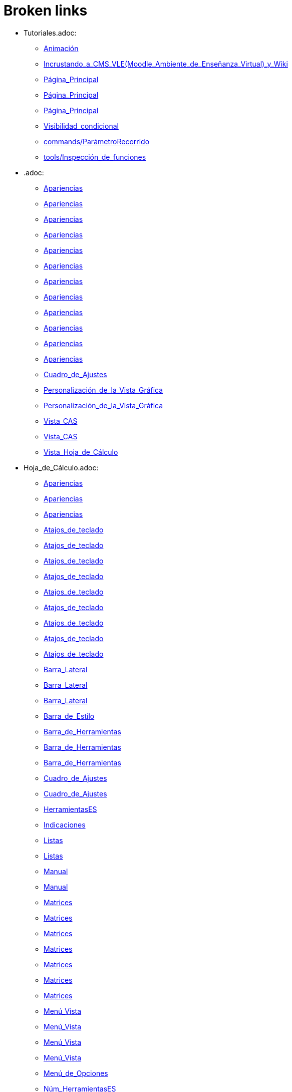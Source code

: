 = Broken links

* Tutoriales.adoc:
 
 ** xref:Animación.adoc[Animación]
 ** xref:Incrustando_a_CMS_VLE_(Moodle_Ambiente_de_Enseñanza_Virtual)_y_Wiki.adoc[Incrustando_a_CMS_VLE_(Moodle_Ambiente_de_Enseñanza_Virtual)_y_Wiki]
 ** xref:Página_Principal.adoc[Página_Principal]
 ** xref:Página_Principal.adoc[Página_Principal]
 ** xref:Página_Principal.adoc[Página_Principal]
 ** xref:Visibilidad_condicional.adoc[Visibilidad_condicional]
 ** xref:commands/ParámetroRecorrido.adoc[commands/ParámetroRecorrido]
 ** xref:tools/Inspección_de_funciones.adoc[tools/Inspección_de_funciones]
* .adoc:
 
 ** xref:Apariencias.adoc[Apariencias]
 ** xref:Apariencias.adoc[Apariencias]
 ** xref:Apariencias.adoc[Apariencias]
 ** xref:Apariencias.adoc[Apariencias]
 ** xref:Apariencias.adoc[Apariencias]
 ** xref:Apariencias.adoc[Apariencias]
 ** xref:Apariencias.adoc[Apariencias]
 ** xref:Apariencias.adoc[Apariencias]
 ** xref:Apariencias.adoc[Apariencias]
 ** xref:Apariencias.adoc[Apariencias]
 ** xref:Apariencias.adoc[Apariencias]
 ** xref:Apariencias.adoc[Apariencias]
 ** xref:Cuadro_de_Ajustes.adoc[Cuadro_de_Ajustes]
 ** xref:Personalización_de_la_Vista_Gráfica.adoc[Personalización_de_la_Vista_Gráfica]
 ** xref:Personalización_de_la_Vista_Gráfica.adoc[Personalización_de_la_Vista_Gráfica]
 ** xref:Vista_CAS.adoc[Vista_CAS]
 ** xref:Vista_CAS.adoc[Vista_CAS]
 ** xref:Vista_Hoja_de_Cálculo.adoc[Vista_Hoja_de_Cálculo]
* Hoja_de_Cálculo.adoc:
 
 ** xref:Apariencias.adoc[Apariencias]
 ** xref:Apariencias.adoc[Apariencias]
 ** xref:Apariencias.adoc[Apariencias]
 ** xref:Atajos_de_teclado.adoc[Atajos_de_teclado]
 ** xref:Atajos_de_teclado.adoc[Atajos_de_teclado]
 ** xref:Atajos_de_teclado.adoc[Atajos_de_teclado]
 ** xref:Atajos_de_teclado.adoc[Atajos_de_teclado]
 ** xref:Atajos_de_teclado.adoc[Atajos_de_teclado]
 ** xref:Atajos_de_teclado.adoc[Atajos_de_teclado]
 ** xref:Atajos_de_teclado.adoc[Atajos_de_teclado]
 ** xref:Atajos_de_teclado.adoc[Atajos_de_teclado]
 ** xref:Atajos_de_teclado.adoc[Atajos_de_teclado]
 ** xref:Barra_Lateral.adoc[Barra_Lateral]
 ** xref:Barra_Lateral.adoc[Barra_Lateral]
 ** xref:Barra_Lateral.adoc[Barra_Lateral]
 ** xref:Barra_de_Estilo.adoc[Barra_de_Estilo]
 ** xref:Barra_de_Herramientas.adoc[Barra_de_Herramientas]
 ** xref:Barra_de_Herramientas.adoc[Barra_de_Herramientas]
 ** xref:Barra_de_Herramientas.adoc[Barra_de_Herramientas]
 ** xref:Cuadro_de_Ajustes.adoc[Cuadro_de_Ajustes]
 ** xref:Cuadro_de_Ajustes.adoc[Cuadro_de_Ajustes]
 ** xref:HerramientasES.adoc[HerramientasES]
 ** xref:Indicaciones.adoc[Indicaciones]
 ** xref:Listas.adoc[Listas]
 ** xref:Listas.adoc[Listas]
 ** xref:Manual.adoc[Manual]
 ** xref:Manual.adoc[Manual]
 ** xref:Matrices.adoc[Matrices]
 ** xref:Matrices.adoc[Matrices]
 ** xref:Matrices.adoc[Matrices]
 ** xref:Matrices.adoc[Matrices]
 ** xref:Matrices.adoc[Matrices]
 ** xref:Matrices.adoc[Matrices]
 ** xref:Matrices.adoc[Matrices]
 ** xref:Menú_Vista.adoc[Menú_Vista]
 ** xref:Menú_Vista.adoc[Menú_Vista]
 ** xref:Menú_Vista.adoc[Menú_Vista]
 ** xref:Menú_Vista.adoc[Menú_Vista]
 ** xref:Menú_de_Opciones.adoc[Menú_de_Opciones]
 ** xref:Núm_HerramientasES.adoc[Núm_HerramientasES]
 ** xref:Núm_HerramientasES.adoc[Núm_HerramientasES]
 ** xref:Puntos_y_Vectores.adoc[Puntos_y_Vectores]
 ** xref:Vistas.adoc[Vistas]
 ** xref:Vistas.adoc[Vistas]
 ** xref:Vistas.adoc[Vistas]
 ** xref:commands/Celda.adoc[commands/Celda]
 ** xref:commands/Columna.adoc[commands/Columna]
 ** xref:commands/Comandos_de_Hoja_de_Cálculo.adoc[commands/Comandos_de_Hoja_de_Cálculo]
 ** xref:commands/Disposición.adoc[commands/Disposición]
 ** xref:commands/Fila.adoc[commands/Fila]
 ** xref:commands/IniciaGrabación.adoc[commands/IniciaGrabación]
 ** xref:commands/IniciaGrabación.adoc[commands/IniciaGrabación]
 ** xref:commands/Nombre.adoc[commands/Nombre]
 ** xref:commands/RangoCeldas.adoc[commands/RangoCeldas]
 ** xref:commands/RellenaCeldas.adoc[commands/RellenaCeldas]
 ** xref:commands/RellenaCeldas.adoc[commands/RellenaCeldas]
 ** xref:commands/RellenaColumna.adoc[commands/RellenaColumna]
 ** xref:commands/RellenaColumna.adoc[commands/RellenaColumna]
 ** xref:commands/RellenaColumna.adoc[commands/RellenaColumna]
 ** xref:commands/RellenaColumna.adoc[commands/RellenaColumna]
 ** xref:commands/RellenaFila.adoc[commands/RellenaFila]
 ** xref:commands/VistaActiva.adoc[commands/VistaActiva]
 ** xref:tools/Análisis_Multivariable.adoc[tools/Análisis_Multivariable]
 ** xref:tools/Análisis_de_Regresión_de_dos_variables.adoc[tools/Análisis_de_Regresión_de_dos_variables]
 ** xref:tools/Análisis_de_una_variable.adoc[tools/Análisis_de_una_variable]
 ** xref:tools/Lista.adoc[tools/Lista]
 ** xref:tools/Lista.adoc[tools/Lista]
 ** xref:tools/Lista.adoc[tools/Lista]
 ** xref:tools/Lista.adoc[tools/Lista]
 ** xref:tools/Lista.adoc[tools/Lista]
 ** xref:tools/Lista.adoc[tools/Lista]
 ** xref:tools/Lista.adoc[tools/Lista]
 ** xref:tools/Lista.adoc[tools/Lista]
 ** xref:tools/Matriz.adoc[tools/Matriz]
 ** xref:tools/Mínimo.adoc[tools/Mínimo]
 ** xref:tools/Registro_en_Hoja_de_Cálculo.adoc[tools/Registro_en_Hoja_de_Cálculo]
 ** xref:tools/Registro_en_Hoja_de_Cálculo.adoc[tools/Registro_en_Hoja_de_Cálculo]
 ** xref:tools/Registro_en_Hoja_de_Cálculo.adoc[tools/Registro_en_Hoja_de_Cálculo]
 ** xref:tools/Registro_en_Hoja_de_Cálculo.adoc[tools/Registro_en_Hoja_de_Cálculo]
 ** xref:tools/Tabla.adoc[tools/Tabla]
* tools/Cálculo_de_Probabilidades.adoc:
 
 ** xref:Apariencias.adoc[Apariencias]
 ** xref:Apariencias.adoc[Apariencias]
 ** xref:Barra_Lateral.adoc[Barra_Lateral]
 ** xref:Barra_Lateral.adoc[Barra_Lateral]
 ** xref:Barra_Lateral.adoc[Barra_Lateral]
* Perspectivas.adoc:
 
 ** xref:Barra_Lateral.adoc[Barra_Lateral]
 ** xref:Vista_3D.adoc[Vista_3D]
 ** xref:Vista_3D.adoc[Vista_3D]
 ** xref:Vista_Hoja_de_Cálculo.adoc[Vista_Hoja_de_Cálculo]
 ** xref:Vista_Hoja_de_Cálculo.adoc[Vista_Hoja_de_Cálculo]
 ** xref:tools/Rotación.adoc[tools/Rotación]
* Herramientas_CAS.adoc:
 
 ** xref:Barra_de_Herramientas.adoc[Barra_de_Herramientas]
 ** xref:Barra_de_Herramientas.adoc[Barra_de_Herramientas]
 ** xref:Barra_de_Herramientas.adoc[Barra_de_Herramientas]
 ** xref:Herramientas.adoc[Herramientas]
 ** xref:Herramientas.adoc[Herramientas]
 ** xref:Vista_CAS.adoc[Vista_CAS]
 ** xref:Vista_CAS.adoc[Vista_CAS]
 ** xref:Vista_CAS.adoc[Vista_CAS]
 ** xref:Vista_CAS.adoc[Vista_CAS]
 ** xref:Vista_CAS.adoc[Vista_CAS]
 ** xref:tools/Derivada.adoc[tools/Derivada]
 ** xref:tools/Derivada.adoc[tools/Derivada]
 ** xref:tools/Derivada.adoc[tools/Derivada]
 ** xref:tools/Derivada.adoc[tools/Derivada]
 ** xref:tools/Derivada.adoc[tools/Derivada]
 ** xref:tools/Evalúa.adoc[tools/Evalúa]
 ** xref:tools/Factoriza.adoc[tools/Factoriza]
 ** xref:tools/Factoriza.adoc[tools/Factoriza]
 ** xref:tools/Factoriza.adoc[tools/Factoriza]
 ** xref:tools/Resolución_Numérica.adoc[tools/Resolución_Numérica]
 ** xref:tools/Resolución_Numérica.adoc[tools/Resolución_Numérica]
 ** xref:tools/Resolución_Numérica.adoc[tools/Resolución_Numérica]
 ** xref:tools/Resolución_Numérica.adoc[tools/Resolución_Numérica]
 ** xref:tools/Resolución_Numérica.adoc[tools/Resolución_Numérica]
 ** xref:tools/Resolución_Numérica.adoc[tools/Resolución_Numérica]
 ** xref:tools/Resolución_Numérica.adoc[tools/Resolución_Numérica]
 ** xref:tools/Resuelve.adoc[tools/Resuelve]
 ** xref:tools/Resuelve.adoc[tools/Resuelve]
 ** xref:tools/Resuelve.adoc[tools/Resuelve]
 ** xref:tools/Resuelve.adoc[tools/Resuelve]
 ** xref:tools/Resuelve.adoc[tools/Resuelve]
 ** xref:tools/Resuelve.adoc[tools/Resuelve]
 ** xref:tools/Sustituye.adoc[tools/Sustituye]
 ** xref:tools/Sustituye.adoc[tools/Sustituye]
 ** xref:tools/Sustituye.adoc[tools/Sustituye]
 ** xref:tools/Sustituye.adoc[tools/Sustituye]
 ** xref:tools/Sustituye.adoc[tools/Sustituye]
 ** xref:tools/Sustituye.adoc[tools/Sustituye]
 ** xref:tools/Sustituye.adoc[tools/Sustituye]
 ** xref:tools/Sustituye.adoc[tools/Sustituye]
 ** xref:tools/Sustituye.adoc[tools/Sustituye]
 ** xref:tools/Sustituye.adoc[tools/Sustituye]
 ** xref:tools/Sustituye.adoc[tools/Sustituye]
 ** xref:tools/Sustituye.adoc[tools/Sustituye]
 ** xref:tools/Valor_Numérico.adoc[tools/Valor_Numérico]
 ** xref:tools/Valor_Numérico.adoc[tools/Valor_Numérico]
 ** xref:tools/Valor_Numérico.adoc[tools/Valor_Numérico]
 ** xref:tools/Valor_Numérico.adoc[tools/Valor_Numérico]
 ** xref:tools/Valor_Numérico.adoc[tools/Valor_Numérico]
 ** xref:tools/Valor_Numérico.adoc[tools/Valor_Numérico]
 ** xref:tools/Valor_Numérico.adoc[tools/Valor_Numérico]
* Herramientas_3D.adoc:
 
 ** xref:Barra_de_Herramientas.adoc[Barra_de_Herramientas]
 ** xref:Barra_de_Herramientas.adoc[Barra_de_Herramientas]
 ** xref:Barra_de_Herramientas.adoc[Barra_de_Herramientas]
 ** xref:Herramientas.adoc[Herramientas]
 ** xref:Herramientas.adoc[Herramientas]
 ** xref:Herramientas_3D_a_libro.adoc[Herramientas_3D_a_libro]
 ** xref:Núm_HerramientasES.adoc[Núm_HerramientasES]
 ** xref:Vista_3D.adoc[Vista_3D]
 ** xref:Vista_3D.adoc[Vista_3D]
 ** xref:Vista_3D.adoc[Vista_3D]
 ** xref:Vista_3D.adoc[Vista_3D]
 ** xref:Vista_3D.adoc[Vista_3D]
 ** xref:Vista_3D.adoc[Vista_3D]
 ** xref:Vista_3D.adoc[Vista_3D]
 ** xref:tools/Cilindro.adoc[tools/Cilindro]
 ** xref:tools/Cilindro.adoc[tools/Cilindro]
 ** xref:tools/Cilindro.adoc[tools/Cilindro]
 ** xref:tools/Cono.adoc[tools/Cono]
 ** xref:tools/Cono.adoc[tools/Cono]
 ** xref:tools/Cono.adoc[tools/Cono]
 ** xref:tools/Pirámide.adoc[tools/Pirámide]
 ** xref:tools/Pirámide_o_Cono_desde_su_base.adoc[tools/Pirámide_o_Cono_desde_su_base]
 ** xref:tools/Pirámide_o_Cono_desde_su_base.adoc[tools/Pirámide_o_Cono_desde_su_base]
 ** xref:tools/Plano.adoc[tools/Plano]
 ** xref:tools/Plano.adoc[tools/Plano]
 ** xref:tools/Plano.adoc[tools/Plano]
 ** xref:tools/Plano_paralelo.adoc[tools/Plano_paralelo]
 ** xref:tools/Plano_paralelo.adoc[tools/Plano_paralelo]
 ** xref:tools/Plano_paralelo.adoc[tools/Plano_paralelo]
 ** xref:tools/Plano_perpendicular.adoc[tools/Plano_perpendicular]
 ** xref:tools/Plano_perpendicular.adoc[tools/Plano_perpendicular]
 ** xref:tools/Plano_perpendicular.adoc[tools/Plano_perpendicular]
 ** xref:tools/Plano_perpendicular.adoc[tools/Plano_perpendicular]
 ** xref:tools/Plano_perpendicular.adoc[tools/Plano_perpendicular]
 ** xref:tools/Plano_por_tres_puntos.adoc[tools/Plano_por_tres_puntos]
 ** xref:tools/Plano_por_tres_puntos.adoc[tools/Plano_por_tres_puntos]
 ** xref:tools/Plano_por_tres_puntos.adoc[tools/Plano_por_tres_puntos]
 ** xref:tools/Plano_por_tres_puntos.adoc[tools/Plano_por_tres_puntos]
 ** xref:tools/Prisma.adoc[tools/Prisma]
 ** xref:tools/Prisma.adoc[tools/Prisma]
 ** xref:tools/Prisma_o_Cilindro_desde_su_base.adoc[tools/Prisma_o_Cilindro_desde_su_base]
 ** xref:tools/Prisma_o_Cilindro_desde_su_base.adoc[tools/Prisma_o_Cilindro_desde_su_base]
 ** xref:tools/Prisma_o_Cilindro_desde_su_base.adoc[tools/Prisma_o_Cilindro_desde_su_base]
 ** xref:tools/Rota_la_Vista_Gráfica_3D.adoc[tools/Rota_la_Vista_Gráfica_3D]
 ** xref:tools/Rota_la_Vista_Gráfica_3D.adoc[tools/Rota_la_Vista_Gráfica_3D]
 ** xref:tools/Rota_la_Vista_Gráfica_3D.adoc[tools/Rota_la_Vista_Gráfica_3D]
 ** xref:tools/Rotación.adoc[tools/Rotación]
 ** xref:tools/Simetría_Axial.adoc[tools/Simetría_Axial]
 ** xref:tools/Simetría_Central.adoc[tools/Simetría_Central]
 ** xref:tools/Tetraedro_regular.adoc[tools/Tetraedro_regular]
 ** xref:tools/Tetraedro_regular.adoc[tools/Tetraedro_regular]
* Exporta_como_página_web_(html).adoc:
 
 ** xref:Barra_de_Herramientas.adoc[Barra_de_Herramientas]
 ** xref:Cuadro_de_Exportación.adoc[Cuadro_de_Exportación]
 ** xref:Cuadro_de_Exportación.adoc[Cuadro_de_Exportación]
 ** xref:Cuadro_de_Exportación.adoc[Cuadro_de_Exportación]
* HerramientasESNúm.adoc:
 
 ** xref:Barra_de_Herramientas.adoc[Barra_de_Herramientas]
* Desplazamientos.adoc:
 
 ** xref:Cambio_de_valores.adoc[Cambio_de_valores]
 ** xref:Cuadro_de_Redefinición.adoc[Cuadro_de_Redefinición]
 ** xref:Imágenes.adoc[Imágenes]
 ** xref:Imágenes.adoc[Imágenes]
 ** xref:commands/CoordenadasDinámicas.adoc[commands/CoordenadasDinámicas]
 ** xref:tools/Gira_en_torno_a_un_Punto.adoc[tools/Gira_en_torno_a_un_Punto]
 ** xref:tools/Imagen.adoc[tools/Imagen]
 ** xref:tools/Registro_en_Hoja_de_Cálculo.adoc[tools/Registro_en_Hoja_de_Cálculo]
 ** xref:tools/Registro_en_Hoja_de_Cálculo.adoc[tools/Registro_en_Hoja_de_Cálculo]
* Teclas_de_Atajos.adoc:
 
 ** xref:Capas.adoc[Capas]
 ** xref:Manual.adoc[Manual]
 ** xref:Números_y_Ángulos.adoc[Números_y_Ángulos]
 ** xref:Personalización_de_la_Vista_Gráfica.adoc[Personalización_de_la_Vista_Gráfica]
 ** xref:Vista_Hoja_de_Cálculo.adoc[Vista_Hoja_de_Cálculo]
* Herramienta_Deslizador.adoc:
 
 ** xref:Colores_Dinámicos.adoc[Colores_Dinámicos]
* Preparativos_de_la_Vista_Gráfica.adoc:
 
 ** xref:Cuadro_de_Ajustes.adoc[Cuadro_de_Ajustes]
 ** xref:Cuadro_de_Ajustes.adoc[Cuadro_de_Ajustes]
 ** xref:commands/PasoEjeX.adoc[commands/PasoEjeX]
 ** xref:commands/PasoEjeY.adoc[commands/PasoEjeY]
 ** xref:tools/Alejar.adoc[tools/Alejar]
 ** xref:tools/Aproximar.adoc[tools/Aproximar]
* Preparación_de_los_Ajustes.adoc:
 
 ** xref:Cuadro_de_Ajustes.adoc[Cuadro_de_Ajustes]
* Envío_a_GeoGebra.adoc:
 
 ** xref:Cuadro_de_Exportación.adoc[Cuadro_de_Exportación]
 ** xref:Cuadro_de_Exportación.adoc[Cuadro_de_Exportación]
 ** xref:Cuadro_de_Exportación.adoc[Cuadro_de_Exportación]
 ** xref:GeoGebra.adoc[GeoGebra]
* Menú_Contextual.adoc:
 
 ** xref:Cuadro_de_Propiedades.adoc[Cuadro_de_Propiedades]
 ** xref:Personalización_de_la_Vista_Gráfica.adoc[Personalización_de_la_Vista_Gráfica]
 ** xref:Protocolo_de_Construcción.adoc[Protocolo_de_Construcción]
 ** xref:Vista_Hoja_de_Cálculo.adoc[Vista_Hoja_de_Cálculo]
 ** xref:tools/Registro_en_Hoja_de_Cálculo.adoc[tools/Registro_en_Hoja_de_Cálculo]
* Selección_de_Objetos.adoc:
 
 ** xref:Cuadro_de_Propiedades.adoc[Cuadro_de_Propiedades]
* Exportando_Gráficos.adoc:
 
 ** xref:Cuadros_de_Diálogo.adoc[Cuadros_de_Diálogo]
 ** xref:Exportar_a_LaTeX_PGF_PSTricks_y_Asymptote.adoc[Exportar_a_LaTeX_PGF_PSTricks_y_Asymptote]
 ** xref:Imágenes.adoc[Imágenes]
 ** xref:Imágenes.adoc[Imágenes]
 ** xref:Menú_Archivo.adoc[Menú_Archivo]
 ** xref:Protocolo_de_Construcción.adoc[Protocolo_de_Construcción]
* Opciones_de_Impresión.adoc:
 
 ** xref:Cuadros_de_Diálogo.adoc[Cuadros_de_Diálogo]
 ** xref:Menú_Archivo.adoc[Menú_Archivo]
* Aplica_Molde.adoc:
 
 ** xref:Cuadros_de_Diálogo.adoc[Cuadros_de_Diálogo]
 ** xref:Menú_Archivo.adoc[Menú_Archivo]
 ** xref:Menú_Archivo.adoc[Menú_Archivo]
* Nombrando_Objetos.adoc:
 
 ** xref:Etiquetas_y_rótulos.adoc[Etiquetas_y_rótulos]
 ** xref:Objetos.adoc[Objetos]
 ** xref:Objetos_Generales.adoc[Objetos_Generales]
* Exporta_a_LaTeX_PGF_PSTricks_y_Asymptote.adoc:
 
 ** xref:Exportar_Gráficos.adoc[Exportar_Gráficos]
 ** xref:Menú_Archivo.adoc[Menú_Archivo]
* Barra_de_herramientas.adoc:
 
 ** xref:Herramientas.adoc[Herramientas]
 ** xref:Herramientas.adoc[Herramientas]
 ** xref:Herramientas.adoc[Herramientas]
 ** xref:Herramientas.adoc[Herramientas]
 ** xref:Herramientas.adoc[Herramientas]
 ** xref:tools/Herramientas_de_Objetos_de_acción.adoc[tools/Herramientas_de_Objetos_de_acción]
* Herramientas_Propias.adoc:
 
 ** xref:Herramientas.adoc[Herramientas]
 ** xref:Herramientas_Gráficas.adoc[Herramientas_Gráficas]
 ** xref:Núm_HerramientasES.adoc[Núm_HerramientasES]
 ** xref:Núm_HerramientasES.adoc[Núm_HerramientasES]
 ** xref:tools/Herramientas_3D.adoc[tools/Herramientas_3D]
 ** xref:tools/Herramientas_de_Hoja_de_Cálculo.adoc[tools/Herramientas_de_Hoja_de_Cálculo]
* tools/Perpendicular.adoc:
 
 ** xref:HerramientasES.adoc[HerramientasES]
 ** xref:HerramientasES.adoc[HerramientasES]
 ** xref:Herramientas_Gráficas.adoc[Herramientas_Gráficas]
 ** xref:Herramientas_Gráficas.adoc[Herramientas_Gráficas]
 ** xref:Núm_HerramientasES.adoc[Núm_HerramientasES]
 ** xref:Núm_HerramientasES.adoc[Núm_HerramientasES]
 ** xref:Núm_HerramientasES.adoc[Núm_HerramientasES]
 ** xref:Núm_HerramientasES.adoc[Núm_HerramientasES]
 ** xref:Núm_HerramientasES.adoc[Núm_HerramientasES]
 ** xref:Núm_HerramientasES.adoc[Núm_HerramientasES]
 ** xref:Núm_HerramientasES.adoc[Núm_HerramientasES]
 ** xref:commands/Perpendicular.adoc[commands/Perpendicular]
 ** xref:tools/Ajuste_lineal.adoc[tools/Ajuste_lineal]
 ** xref:tools/Bisectriz.adoc[tools/Bisectriz]
 ** xref:tools/Herramientas_3D.adoc[tools/Herramientas_3D]
 ** xref:tools/Herramientas_3D.adoc[tools/Herramientas_3D]
 ** xref:tools/Lugar_geométrico.adoc[tools/Lugar_geométrico]
 ** xref:tools/Mediatriz.adoc[tools/Mediatriz]
 ** xref:tools/Polar_o_Conjugado.adoc[tools/Polar_o_Conjugado]
 ** xref:tools/Recta_paralela.adoc[tools/Recta_paralela]
 ** xref:tools/Tangentes.adoc[tools/Tangentes]
* tools/Paralela.adoc:
 
 ** xref:HerramientasES.adoc[HerramientasES]
 ** xref:HerramientasES.adoc[HerramientasES]
 ** xref:Herramientas_Gráficas.adoc[Herramientas_Gráficas]
 ** xref:Herramientas_Gráficas.adoc[Herramientas_Gráficas]
 ** xref:Núm_HerramientasES.adoc[Núm_HerramientasES]
 ** xref:Núm_HerramientasES.adoc[Núm_HerramientasES]
 ** xref:Núm_HerramientasES.adoc[Núm_HerramientasES]
 ** xref:Núm_HerramientasES.adoc[Núm_HerramientasES]
 ** xref:Núm_HerramientasES.adoc[Núm_HerramientasES]
 ** xref:Núm_HerramientasES.adoc[Núm_HerramientasES]
 ** xref:Núm_HerramientasES.adoc[Núm_HerramientasES]
 ** xref:commands/Recta.adoc[commands/Recta]
 ** xref:tools/Herramientas_3D.adoc[tools/Herramientas_3D]
 ** xref:tools/Herramientas_3D.adoc[tools/Herramientas_3D]
* tools/Punto_(des)vinculado.adoc:
 
 ** xref:HerramientasES.adoc[HerramientasES]
 ** xref:HerramientasES.adoc[HerramientasES]
 ** xref:Núm_HerramientasES.adoc[Núm_HerramientasES]
 ** xref:Núm_HerramientasES.adoc[Núm_HerramientasES]
 ** xref:Núm_HerramientasES.adoc[Núm_HerramientasES]
 ** xref:Núm_HerramientasES.adoc[Núm_HerramientasES]
 ** xref:Núm_HerramientasES.adoc[Núm_HerramientasES]
 ** xref:Núm_HerramientasES.adoc[Núm_HerramientasES]
 ** xref:Núm_HerramientasES.adoc[Núm_HerramientasES]
 ** xref:Objetos_Geométricos.adoc[Objetos_Geométricos]
* tools/Número_complejo.adoc:
 
 ** xref:HerramientasES.adoc[HerramientasES]
 ** xref:Núm_HerramientasES.adoc[Núm_HerramientasES]
 ** xref:Núm_HerramientasES.adoc[Núm_HerramientasES]
 ** xref:Núm_HerramientasES.adoc[Núm_HerramientasES]
 ** xref:Núm_HerramientasES.adoc[Núm_HerramientasES]
* tools/Lugar_Geométrico.adoc:
 
 ** xref:HerramientasES.adoc[HerramientasES]
 ** xref:HerramientasES.adoc[HerramientasES]
 ** xref:Herramientas_Gráficas.adoc[Herramientas_Gráficas]
 ** xref:Herramientas_Gráficas.adoc[Herramientas_Gráficas]
 ** xref:Lugar_Geométrico.adoc[Lugar_Geométrico]
 ** xref:Lugar_Geométrico.adoc[Lugar_Geométrico]
 ** xref:Lugar_Geométrico.adoc[Lugar_Geométrico]
 ** xref:Lugar_Geométrico.adoc[Lugar_Geométrico]
 ** xref:Núm_HerramientasES.adoc[Núm_HerramientasES]
 ** xref:Núm_HerramientasES.adoc[Núm_HerramientasES]
 ** xref:Núm_HerramientasES.adoc[Núm_HerramientasES]
 ** xref:Núm_HerramientasES.adoc[Núm_HerramientasES]
 ** xref:Núm_HerramientasES.adoc[Núm_HerramientasES]
 ** xref:Núm_HerramientasES.adoc[Núm_HerramientasES]
 ** xref:Núm_HerramientasES.adoc[Núm_HerramientasES]
 ** xref:commands/Delaunay.adoc[commands/Delaunay]
 ** xref:commands/Delaunay.adoc[commands/Delaunay]
 ** xref:commands/LugarGeométrico.adoc[commands/LugarGeométrico]
 ** xref:commands/LugarGeométrico.adoc[commands/LugarGeométrico]
 ** xref:tools/Herramientas_3D.adoc[tools/Herramientas_3D]
 ** xref:tools/Herramientas_3D.adoc[tools/Herramientas_3D]
* tools/Casilla_de_Control.adoc:
 
 ** xref:HerramientasES.adoc[HerramientasES]
 ** xref:Herramientas_Gráficas.adoc[Herramientas_Gráficas]
 ** xref:Herramientas_Gráficas.adoc[Herramientas_Gráficas]
 ** xref:InterAcciones.adoc[InterAcciones]
 ** xref:InterAcciones.adoc[InterAcciones]
 ** xref:Núm_HerramientasES.adoc[Núm_HerramientasES]
 ** xref:Núm_HerramientasES.adoc[Núm_HerramientasES]
 ** xref:Núm_HerramientasES.adoc[Núm_HerramientasES]
 ** xref:Núm_HerramientasES.adoc[Núm_HerramientasES]
 ** xref:Objetos_de_Acción.adoc[Objetos_de_Acción]
 ** xref:Objetos_de_Acción.adoc[Objetos_de_Acción]
 ** xref:Personalización_de_la_Vista_Gráfica.adoc[Personalización_de_la_Vista_Gráfica]
 ** xref:Personalización_de_la_Vista_Gráfica.adoc[Personalización_de_la_Vista_Gráfica]
 ** xref:Propiedades_de_Objeto.adoc[Propiedades_de_Objeto]
 ** xref:Propiedades_de_Objeto.adoc[Propiedades_de_Objeto]
 ** xref:Valores_lógicos.adoc[Valores_lógicos]
 ** xref:Valores_lógicos.adoc[Valores_lógicos]
 ** xref:Visibilidad_condicional.adoc[Visibilidad_condicional]
 ** xref:tools/Herramientas_3D.adoc[tools/Herramientas_3D]
 ** xref:tools/Herramientas_3D.adoc[tools/Herramientas_3D]
* tools/Casilla_de_Entrada.adoc:
 
 ** xref:HerramientasES.adoc[HerramientasES]
 ** xref:Herramientas_Gráficas.adoc[Herramientas_Gráficas]
 ** xref:Herramientas_Gráficas.adoc[Herramientas_Gráficas]
 ** xref:InterAcciones.adoc[InterAcciones]
 ** xref:InterAcciones.adoc[InterAcciones]
 ** xref:Núm_HerramientasES.adoc[Núm_HerramientasES]
 ** xref:Núm_HerramientasES.adoc[Núm_HerramientasES]
 ** xref:Núm_HerramientasES.adoc[Núm_HerramientasES]
 ** xref:Núm_HerramientasES.adoc[Núm_HerramientasES]
 ** xref:Objetos_de_Acción.adoc[Objetos_de_Acción]
 ** xref:Objetos_de_Acción.adoc[Objetos_de_Acción]
 ** xref:commands/CasillaEntrada.adoc[commands/CasillaEntrada]
 ** xref:commands/CasillaEntrada.adoc[commands/CasillaEntrada]
 ** xref:tools/Herramientas_3D.adoc[tools/Herramientas_3D]
 ** xref:tools/Herramientas_3D.adoc[tools/Herramientas_3D]
* Notas_Lanzamiento_de_GeoGebra_5_0.adoc:
 
 ** xref:HerramientasES.adoc[HerramientasES]
 ** xref:tools/Cilindro.adoc[tools/Cilindro]
 ** xref:tools/Cono.adoc[tools/Cono]
 ** xref:tools/Pirámide.adoc[tools/Pirámide]
 ** xref:tools/Pirámide_o_Cono_desde_su_base.adoc[tools/Pirámide_o_Cono_desde_su_base]
 ** xref:tools/Plano.adoc[tools/Plano]
 ** xref:tools/Plano_paralelo.adoc[tools/Plano_paralelo]
 ** xref:tools/Plano_perpendicular.adoc[tools/Plano_perpendicular]
 ** xref:tools/Plano_por_tres_puntos.adoc[tools/Plano_por_tres_puntos]
 ** xref:tools/Prisma.adoc[tools/Prisma]
 ** xref:tools/Prisma_o_Cilindro_desde_su_base.adoc[tools/Prisma_o_Cilindro_desde_su_base]
 ** xref:tools/Rotación.adoc[tools/Rotación]
 ** xref:tools/Tetraedro_regular.adoc[tools/Tetraedro_regular]
* Gráfica_3D.adoc:
 
 ** xref:HerramientasES.adoc[HerramientasES]
 ** xref:Núm_HerramientasES.adoc[Núm_HerramientasES]
* BOD.adoc:
 
 ** xref:HerramientasES.adoc[HerramientasES]
 ** xref:HerramientasES.adoc[HerramientasES]
 ** xref:HerramientasES.adoc[HerramientasES]
 ** xref:HerramientasES.adoc[HerramientasES]
 ** xref:HerramientasES.adoc[HerramientasES]
 ** xref:HerramientasES.adoc[HerramientasES]
 ** xref:HerramientasES.adoc[HerramientasES]
 ** xref:HerramientasES.adoc[HerramientasES]
 ** xref:HerramientasES.adoc[HerramientasES]
 ** xref:HerramientasES.adoc[HerramientasES]
 ** xref:HerramientasES.adoc[HerramientasES]
 ** xref:HerramientasES.adoc[HerramientasES]
 ** xref:HerramientasES.adoc[HerramientasES]
 ** xref:HerramientasES.adoc[HerramientasES]
 ** xref:HerramientasES.adoc[HerramientasES]
 ** xref:HerramientasES.adoc[HerramientasES]
 ** xref:HerramientasES.adoc[HerramientasES]
 ** xref:HerramientasES.adoc[HerramientasES]
 ** xref:HerramientasES.adoc[HerramientasES]
 ** xref:HerramientasES.adoc[HerramientasES]
 ** xref:HerramientasES.adoc[HerramientasES]
 ** xref:HerramientasES.adoc[HerramientasES]
 ** xref:HerramientasES.adoc[HerramientasES]
 ** xref:HerramientasES.adoc[HerramientasES]
 ** xref:HerramientasES.adoc[HerramientasES]
 ** xref:tools/Ajuste_lineal.adoc[tools/Ajuste_lineal]
 ** xref:tools/Bisectriz.adoc[tools/Bisectriz]
 ** xref:tools/Circunferencia_por_tres_puntos.adoc[tools/Circunferencia_por_tres_puntos]
 ** xref:tools/Imagen.adoc[tools/Imagen]
 ** xref:tools/Imagen.adoc[tools/Imagen]
 ** xref:tools/Mediatriz.adoc[tools/Mediatriz]
 ** xref:tools/Mostrar_Ocultar_objeto.adoc[tools/Mostrar_Ocultar_objeto]
 ** xref:tools/Mínimo.adoc[tools/Mínimo]
 ** xref:tools/Prisma.adoc[tools/Prisma]
 ** xref:tools/Recta_perpendicular.adoc[tools/Recta_perpendicular]
 ** xref:tools/Relación.adoc[tools/Relación]
* Rótulos_y_Subtítulos.adoc:
 
 ** xref:Indicaciones.adoc[Indicaciones]
 ** xref:Objetos.adoc[Objetos]
 ** xref:commands/Botón.adoc[commands/Botón]
 ** xref:commands/CasillaControl.adoc[commands/CasillaControl]
 ** xref:commands/Rótulo.adoc[commands/Rótulo]
 ** xref:commands/Selecciona.adoc[commands/Selecciona]
 ** xref:tools/Botón.adoc[tools/Botón]
 ** xref:tools/Casilla_de_entrada.adoc[tools/Casilla_de_entrada]
* Valores_Lógicos.adoc:
 
 ** xref:Intervalos.adoc[Intervalos]
 ** xref:Objetos_Generales.adoc[Objetos_Generales]
 ** xref:Operadores_y_Funciones_Predefinidas.adoc[Operadores_y_Funciones_Predefinidas]
 ** xref:Visibilidad_condicional.adoc[Visibilidad_condicional]
 ** xref:Visibilidad_condicional.adoc[Visibilidad_condicional]
 ** xref:commands/Demuestra.adoc[commands/Demuestra]
 ** xref:commands/Demuestra.adoc[commands/Demuestra]
 ** xref:commands/DemuestraDetalles.adoc[commands/DemuestraDetalles]
 ** xref:commands/DemuestraDetalles.adoc[commands/DemuestraDetalles]
 ** xref:commands/Si.adoc[commands/Si]
 ** xref:tools/Casilla_de_verificación.adoc[tools/Casilla_de_verificación]
 ** xref:tools/Casilla_de_verificación.adoc[tools/Casilla_de_verificación]
* Trazados.adoc:
 
 ** xref:Lugar_Geométrico.adoc[Lugar_Geométrico]
 ** xref:commands/Delaunay.adoc[commands/Delaunay]
 ** xref:tools/Lugar_geométrico.adoc[tools/Lugar_geométrico]
 ** xref:tools/Lugar_geométrico.adoc[tools/Lugar_geométrico]
 ** xref:tools/Recta_paralela.adoc[tools/Recta_paralela]
 ** xref:tools/Recta_perpendicular.adoc[tools/Recta_perpendicular]
 ** xref:tools/Recta_perpendicular.adoc[tools/Recta_perpendicular]
 ** xref:tools/Tangentes.adoc[tools/Tangentes]
* Tutoriales_para_Expertos.adoc:
 
 ** xref:Manual.adoc[Manual]
* Tutoriales_de_Administración.adoc:
 
 ** xref:Manual.adoc[Manual]
* Referencias_de_Programación.adoc:
 
 ** xref:Manual.adoc[Manual]
* Compatibilidad.adoc:
 
 ** xref:Manual.adoc[Manual]
* Menubar.adoc:
 
 ** xref:Menú_Apariencias.adoc[Menú_Apariencias]
* Algebra_View.adoc:
 
 ** xref:Menú_Apariencias.adoc[Menú_Apariencias]
 ** xref:Menú_Apariencias.adoc[Menú_Apariencias]
 ** xref:Objetos_libres_dependientes_y_auxiliares.adoc[Objetos_libres_dependientes_y_auxiliares]
* Graphics_View.adoc:
 
 ** xref:Menú_Apariencias.adoc[Menú_Apariencias]
 ** xref:Menú_Apariencias.adoc[Menú_Apariencias]
 ** xref:Menú_Apariencias.adoc[Menú_Apariencias]
 ** xref:Menú_Apariencias.adoc[Menú_Apariencias]
* Spreadsheet_View.adoc:
 
 ** xref:Menú_Apariencias.adoc[Menú_Apariencias]
 ** xref:Objetos_libres_dependientes_y_auxiliares.adoc[Objetos_libres_dependientes_y_auxiliares]
* CAS_View.adoc:
 
 ** xref:Menú_Apariencias.adoc[Menú_Apariencias]
 ** xref:Números_complejos.adoc[Números_complejos]
* 3D_Graphics_View.adoc:
 
 ** xref:Menú_Apariencias.adoc[Menú_Apariencias]
* Probability_Calculator.adoc:
 
 ** xref:Menú_Apariencias.adoc[Menú_Apariencias]
* Sidebar.adoc:
 
 ** xref:Menú_Apariencias.adoc[Menú_Apariencias]
* Líneas_y_Ejes.adoc:
 
 ** xref:Nombres_de_objetos.adoc[Nombres_de_objetos]
 ** xref:Objetos_Geométricos.adoc[Objetos_Geométricos]
 ** xref:Personalización_de_la_Vista_Gráfica.adoc[Personalización_de_la_Vista_Gráfica]
 ** xref:Personalización_de_la_Vista_Gráfica.adoc[Personalización_de_la_Vista_Gráfica]
 ** xref:commands/Extremo.adoc[commands/Extremo]
 ** xref:commands/GráficoQQ.adoc[commands/GráficoQQ]
 ** xref:commands/GráficoQQ.adoc[commands/GráficoQQ]
 ** xref:commands/RazónEjes.adoc[commands/RazónEjes]
 ** xref:commands/RazónEjes.adoc[commands/RazónEjes]
 ** xref:commands/RazónEjes.adoc[commands/RazónEjes]
 ** xref:commands/RazónEjes.adoc[commands/RazónEjes]
 ** xref:commands/Raíz.adoc[commands/Raíz]
 ** xref:commands/Raíz.adoc[commands/Raíz]
 ** xref:commands/Raíz.adoc[commands/Raíz]
 ** xref:commands/Raíz.adoc[commands/Raíz]
 ** xref:commands/Raíz.adoc[commands/Raíz]
 ** xref:commands/Soluciones.adoc[commands/Soluciones]
 ** xref:commands/TortugaAvanza.adoc[commands/TortugaAvanza]
* Secciones_cónicas.adoc:
 
 ** xref:Nombres_de_objetos.adoc[Nombres_de_objetos]
 ** xref:Objetos_Geométricos.adoc[Objetos_Geométricos]
 ** xref:Objetos_Geométricos.adoc[Objetos_Geométricos]
 ** xref:tools/Polar_o_Conjugado.adoc[tools/Polar_o_Conjugado]
 ** xref:tools/Polar_o_Conjugado.adoc[tools/Polar_o_Conjugado]
 ** xref:tools/Polar_o_Conjugado.adoc[tools/Polar_o_Conjugado]
 ** xref:tools/Polar_o_Conjugado.adoc[tools/Polar_o_Conjugado]
 ** xref:tools/Polar_o_Conjugado.adoc[tools/Polar_o_Conjugado]
 ** xref:tools/Polar_o_Conjugado.adoc[tools/Polar_o_Conjugado]
 ** xref:tools/Polar_o_Conjugado.adoc[tools/Polar_o_Conjugado]
 ** xref:tools/Punto_en_Objeto.adoc[tools/Punto_en_Objeto]
 ** xref:tools/Tangentes.adoc[tools/Tangentes]
* Etiquetas_y_Rótulos.adoc:
 
 ** xref:Nombres_de_objetos.adoc[Nombres_de_objetos]
* tools/Análisis_Regresión_Dos_Variables.adoc:
 
 ** xref:Núm_HerramientasES.adoc[Núm_HerramientasES]
 ** xref:Núm_HerramientasES.adoc[Núm_HerramientasES]
* Properties_Dialog.adoc:
 
 ** xref:Números_complejos.adoc[Números_complejos]
* Input_Bar.adoc:
 
 ** xref:Números_complejos.adoc[Números_complejos]
 ** xref:Objetos_libres_dependientes_y_auxiliares.adoc[Objetos_libres_dependientes_y_auxiliares]
* Predefined_Functions_and_Operators.adoc:
 
 ** xref:Números_complejos.adoc[Números_complejos]
* Numbers_and_Angles.adoc:
 
 ** xref:Números_complejos.adoc[Números_complejos]
* Cambio_de_valor.adoc:
 
 ** xref:Objetos.adoc[Objetos]
* Programa_(guion_scripting).adoc:
 
 ** xref:Objetos.adoc[Objetos]
 ** xref:Objetos_Generales.adoc[Objetos_Generales]
 ** xref:tools/Botón.adoc[tools/Botón]
* tools/Point.adoc:
 
 ** xref:Objetos_libres_dependientes_y_auxiliares.adoc[Objetos_libres_dependientes_y_auxiliares]
* Object_Properties.adoc:
 
 ** xref:Objetos_libres_dependientes_y_auxiliares.adoc[Objetos_libres_dependientes_y_auxiliares]
* Tools.adoc:
 
 ** xref:Objetos_libres_dependientes_y_auxiliares.adoc[Objetos_libres_dependientes_y_auxiliares]
* Commands.adoc:
 
 ** xref:Objetos_libres_dependientes_y_auxiliares.adoc[Objetos_libres_dependientes_y_auxiliares]
* tools/Regular_Polygon.adoc:
 
 ** xref:Objetos_libres_dependientes_y_auxiliares.adoc[Objetos_libres_dependientes_y_auxiliares]
* Función_Real.adoc:
 
 ** xref:Operadores_y_Funciones_Predefinidas.adoc[Operadores_y_Funciones_Predefinidas]
* Función_Imaginaria.adoc:
 
 ** xref:Operadores_y_Funciones_Predefinidas.adoc[Operadores_y_Funciones_Predefinidas]
* Números_Complejos.adoc:
 
 ** xref:Puntos_y_Vectores.adoc[Puntos_y_Vectores]
* Cónicas.adoc:
 
 ** xref:Secciones_Cónicas.adoc[Secciones_Cónicas]
 ** xref:tools/Cónica_por_cinco_puntos.adoc[tools/Cónica_por_cinco_puntos]
 ** xref:tools/Elipse.adoc[tools/Elipse]
 ** xref:tools/Elipse.adoc[tools/Elipse]
 ** xref:tools/Parábola.adoc[tools/Parábola]
 ** xref:tools/Parábola.adoc[tools/Parábola]
* tools/Move.adoc:
 
 ** xref:Selección_de_objetos.adoc[Selección_de_objetos]
 ** xref:Selección_de_objetos.adoc[Selección_de_objetos]
* Campo_de_Entrada.adoc:
 
 ** xref:Vista_3D.adoc[Vista_3D]
 ** xref:Vista_Algebraica.adoc[Vista_Algebraica]
* Geométricos_en_Vista_Algebraica_CAS.adoc:
 
 ** xref:Vista_CAS.adoc[Vista_CAS]
* Vista_de_Hoja_de_Cálculo.adoc:
 
 ** xref:Vista_Hoja_de_Cálculo.adoc[Vista_Hoja_de_Cálculo]
 ** xref:Vista_Hoja_de_Cálculo.adoc[Vista_Hoja_de_Cálculo]
 ** xref:Vista_Hoja_de_Cálculo.adoc[Vista_Hoja_de_Cálculo]
 ** xref:Vista_Hoja_de_Cálculo.adoc[Vista_Hoja_de_Cálculo]
 ** xref:Vista_Hoja_de_Cálculo.adoc[Vista_Hoja_de_Cálculo]
 ** xref:Vista_Hoja_de_Cálculo.adoc[Vista_Hoja_de_Cálculo]
 ** xref:Vista_Hoja_de_Cálculo.adoc[Vista_Hoja_de_Cálculo]
 ** xref:Vista_Hoja_de_Cálculo.adoc[Vista_Hoja_de_Cálculo]
 ** xref:Vista_Hoja_de_Cálculo.adoc[Vista_Hoja_de_Cálculo]
 ** xref:Vista_Hoja_de_Cálculo.adoc[Vista_Hoja_de_Cálculo]
 ** xref:commands/Disposición.adoc[commands/Disposición]
 ** xref:commands/Disposición.adoc[commands/Disposición]
 ** xref:commands/Disposición.adoc[commands/Disposición]
 ** xref:commands/Disposición.adoc[commands/Disposición]
 ** xref:commands/Disposición.adoc[commands/Disposición]
 ** xref:commands/Disposición.adoc[commands/Disposición]
 ** xref:tools/Herramientas_de_Hoja_de_Cálculo.adoc[tools/Herramientas_de_Hoja_de_Cálculo]
 ** xref:tools/Herramientas_de_Hoja_de_Cálculo.adoc[tools/Herramientas_de_Hoja_de_Cálculo]
 ** xref:tools/Lista_de_puntos.adoc[tools/Lista_de_puntos]
 ** xref:tools/Lista_de_puntos.adoc[tools/Lista_de_puntos]
* Botones.adoc:
 
 ** xref:Vista_Hoja_de_Cálculo.adoc[Vista_Hoja_de_Cálculo]
 ** xref:tools/Botón.adoc[tools/Botón]
* s_index_php?title=Comando_CierreConvexo_redirect=no.adoc:
 
 ** xref:commands/Cierre.adoc[commands/Cierre]
* Calculadora_de_Probabilidades.adoc:
 
 ** xref:commands/Comandos_de_Estadística.adoc[commands/Comandos_de_Estadística]
* commands/Media.adoc:
 
 ** xref:commands/DEmuestral.adoc[commands/DEmuestral]
 ** xref:commands/MediaX.adoc[commands/MediaX]
 ** xref:commands/MediaY.adoc[commands/MediaY]
 ** xref:commands/Mediana.adoc[commands/Mediana]
 ** xref:commands/Moda.adoc[commands/Moda]
 ** xref:commands/de.adoc[commands/de]
* commands/DE.adoc:
 
 ** xref:commands/DEmuestral.adoc[commands/DEmuestral]
 ** xref:commands/DEx.adoc[commands/DEx]
 ** xref:commands/DExMuestral.adoc[commands/DExMuestral]
 ** xref:commands/DEy.adoc[commands/DEy]
 ** xref:commands/DEyMuestral.adoc[commands/DEyMuestral]
 ** xref:commands/MediaX.adoc[commands/MediaX]
 ** xref:commands/MediaY.adoc[commands/MediaY]
 ** xref:commands/Moda.adoc[commands/Moda]
 ** xref:commands/dm.adoc[commands/dm]
 ** xref:commands/media.adoc[commands/media]
* Sobre_LaTeX_medidas_de_fuentes_cajas_de_color_y_matemática_.adoc:
 
 ** xref:commands/FórmulaTexto.adoc[commands/FórmulaTexto]
* s_index_php?title=Comando_Relleno_redirect=no.adoc:
 
 ** xref:commands/Sombreado.adoc[commands/Sombreado]
* Generales.adoc:
 
 ** xref:tools/Alejar.adoc[tools/Alejar]
 ** xref:tools/Aproximar.adoc[tools/Aproximar]
 ** xref:tools/Copiar_estilo_visual.adoc[tools/Copiar_estilo_visual]
 ** xref:tools/Eliminar.adoc[tools/Eliminar]
* Circunferencias_y_Arcos.adoc:
 
 ** xref:tools/Arco_Tres_Puntos.adoc[tools/Arco_Tres_Puntos]
 ** xref:tools/Arco_Tres_Puntos.adoc[tools/Arco_Tres_Puntos]
 ** xref:tools/Arco_de_Circunferencia.adoc[tools/Arco_de_Circunferencia]
 ** xref:tools/Circunferencia_(centro_radio).adoc[tools/Circunferencia_(centro_radio)]
 ** xref:tools/Circunferencia_(centro_radio).adoc[tools/Circunferencia_(centro_radio)]
 ** xref:tools/Circunferencia_por_tres_puntos.adoc[tools/Circunferencia_por_tres_puntos]
 ** xref:tools/Compás.adoc[tools/Compás]
 ** xref:tools/Compás.adoc[tools/Compás]
 ** xref:tools/Sector_Circular.adoc[tools/Sector_Circular]
 ** xref:tools/Sector_Circular.adoc[tools/Sector_Circular]
 ** xref:tools/Sector_Tres_Puntos.adoc[tools/Sector_Tres_Puntos]
 ** xref:tools/Sector_Tres_Puntos.adoc[tools/Sector_Tres_Puntos]
* Vista_Gráfica_3D.adoc:
 
 ** xref:tools/Circunferencia_(eje_punto).adoc[tools/Circunferencia_(eje_punto)]
 ** xref:tools/Rota_la_Vista_Gráfica_3D.adoc[tools/Rota_la_Vista_Gráfica_3D]
* s_index_php?title=Cálculo_de_probabilidades_redirect=no.adoc:
 
 ** xref:tools/Cálculo_de_probabilidades.adoc[tools/Cálculo_de_probabilidades]
* Mediciones.adoc:
 
 ** xref:tools/Distancia_o_Longitud.adoc[tools/Distancia_o_Longitud]
 ** xref:tools/Lista.adoc[tools/Lista]
 ** xref:tools/Pendiente.adoc[tools/Pendiente]
 ** xref:tools/Pendiente.adoc[tools/Pendiente]
 ** xref:tools/Pendiente.adoc[tools/Pendiente]
 ** xref:tools/Ángulo.adoc[tools/Ángulo]
 ** xref:tools/Ángulo.adoc[tools/Ángulo]
 ** xref:tools/Ángulo.adoc[tools/Ángulo]
 ** xref:tools/Ángulo.adoc[tools/Ángulo]
 ** xref:tools/Área.adoc[tools/Área]
 ** xref:tools/Área.adoc[tools/Área]
* Herramientas_propias.adoc:
 
 ** xref:tools/Herramientas_CAS.adoc[tools/Herramientas_CAS]
* Mueve.adoc:
 
 ** xref:tools/Herramientas_de_Desplazamientos.adoc[tools/Herramientas_de_Desplazamientos]
* Objetos_de_acción.adoc:
 
 ** xref:tools/Herramientas_de_Objetos_de_acción.adoc[tools/Herramientas_de_Objetos_de_acción]
* Transformaciones.adoc:
 
 ** xref:tools/Homotecia.adoc[tools/Homotecia]
 ** xref:tools/Inversión.adoc[tools/Inversión]
* tools/Herramientas_de_Transformación.adoc:
 
 ** xref:tools/Homotecia.adoc[tools/Homotecia]
 ** xref:tools/Rotación.adoc[tools/Rotación]
 ** xref:tools/Rotación_Axial.adoc[tools/Rotación_Axial]
 ** xref:tools/Rotación_Axial.adoc[tools/Rotación_Axial]
 ** xref:tools/Simetría_Axial.adoc[tools/Simetría_Axial]
 ** xref:tools/Simetría_Especular.adoc[tools/Simetría_Especular]
 ** xref:tools/Simetría_Especular.adoc[tools/Simetría_Especular]
 ** xref:tools/Simetría_Especular.adoc[tools/Simetría_Especular]
 ** xref:tools/Simetría_Especular.adoc[tools/Simetría_Especular]
* Incorporaciones.adoc:
 
 ** xref:tools/Inspección_de_funciones.adoc[tools/Inspección_de_funciones]
 ** xref:tools/Lápiz.adoc[tools/Lápiz]
 ** xref:tools/Lápiz.adoc[tools/Lápiz]
* Objetos_Libres_Dependientes_y_Auxiliares.adoc:
 
 ** xref:tools/Lugar_geométrico.adoc[tools/Lugar_geométrico]
* CHG.adoc:
 
 ** xref:tools/Polar_o_Conjugado.adoc[tools/Polar_o_Conjugado]
* Rectas.adoc:
 
 ** xref:tools/Poligonal.adoc[tools/Poligonal]
* Polígonos.adoc:
 
 ** xref:tools/Polígono.adoc[tools/Polígono]
 ** xref:tools/Polígono.adoc[tools/Polígono]
 ** xref:tools/Polígono_regular.adoc[tools/Polígono_regular]
 ** xref:tools/Polígono_regular.adoc[tools/Polígono_regular]
 ** xref:tools/Polígono_rígido.adoc[tools/Polígono_rígido]
 ** xref:tools/Polígono_rígido.adoc[tools/Polígono_rígido]
 ** xref:tools/Polígono_vectorial.adoc[tools/Polígono_vectorial]
 ** xref:tools/Polígono_vectorial.adoc[tools/Polígono_vectorial]
 ** xref:tools/Punto_en_Objeto.adoc[tools/Punto_en_Objeto]


